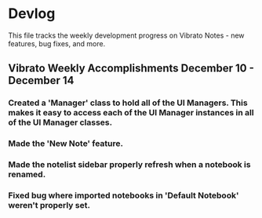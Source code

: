 * Devlog

This file tracks the weekly development progress on Vibrato Notes - new features, bug fixes, and more.

** Vibrato Weekly Accomplishments December 10 - December 14
*** Created a 'Manager' class to hold all of the UI Managers. This makes it easy to access each of the UI Manager instances in all of the UI Manager classes.
*** Made the 'New Note' feature.
*** Made the notelist sidebar properly refresh when a notebook is renamed.
*** Fixed bug where imported notebooks in 'Default Notebook' weren't properly set.

